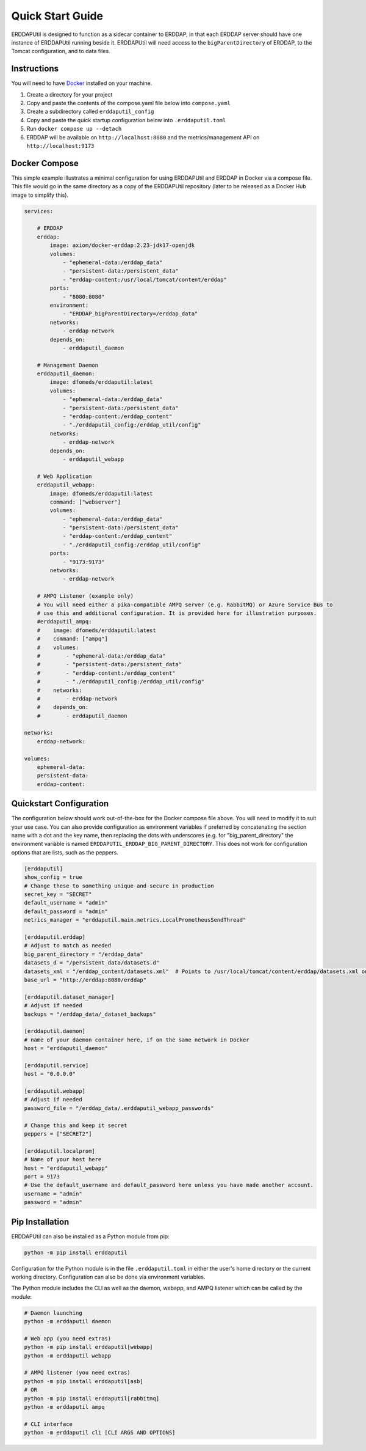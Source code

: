 Quick Start Guide
=================
ERDDAPUtil is designed to function as a sidecar container to ERDDAP, in that each ERDDAP server should have one
instance of ERDDAPUtil running beside it. ERDDAPUtil will need access to the ``bigParentDirectory`` of ERDDAP, to the
Tomcat configuration, and to data files.

Instructions
------------

You will need to have `Docker <https://www.docker.com/>`_ installed on your machine.

1. Create a directory for your project
2. Copy and paste the contents of the compose.yaml file below into ``compose.yaml``
3. Create a subdirectory called ``erddaputil_config``
4. Copy and paste the quick startup configuration below into ``.erddaputil.toml``
5. Run ``docker compose up --detach``
6. ERDDAP will be available on ``http://localhost:8080`` and the metrics/management API on ``http://localhost:9173``


Docker Compose
--------------
This simple example illustrates a minimal configuration for using ERDDAPUtil and ERDDAP
in Docker via a compose file. This file would go in the same directory as a copy of the
ERDDAPUtil repository (later to be released as a Docker Hub image to simplify this).

.. code-block:: yaml

    services:

        # ERDDAP
        erddap:
            image: axiom/docker-erddap:2.23-jdk17-openjdk
            volumes:
                - "ephemeral-data:/erddap_data"
                - "persistent-data:/persistent_data"
                - "erddap-content:/usr/local/tomcat/content/erddap"
            ports:
                - "8080:8080"
            environment:
                - "ERDDAP_bigParentDirectory=/erddap_data"
            networks:
                - erddap-network
            depends_on:
                - erddaputil_daemon

        # Management Daemon
        erddaputil_daemon:
            image: dfomeds/erddaputil:latest
            volumes:
                - "ephemeral-data:/erddap_data"
                - "persistent-data:/persistent_data"
                - "erddap-content:/erddap_content"
                - "./erddaputil_config:/erddap_util/config"
            networks:
                - erddap-network
            depends_on:
                - erddaputil_webapp

        # Web Application
        erddaputil_webapp:
            image: dfomeds/erddaputil:latest
            command: ["webserver"]
            volumes:
                - "ephemeral-data:/erddap_data"
                - "persistent-data:/persistent_data"
                - "erddap-content:/erddap_content"
                - "./erddaputil_config:/erddap_util/config"
            ports:
                - "9173:9173"
            networks:
                - erddap-network

        # AMPQ Listener (example only)
        # You will need either a pika-compatible AMPQ server (e.g. RabbitMQ) or Azure Service Bus to
        # use this and additional configuration. It is provided here for illustration purposes.
        #erddaputil_ampq:
        #    image: dfomeds/erddaputil:latest
        #    command: ["ampq"]
        #    volumes:
        #        - "ephemeral-data:/erddap_data"
        #        - "persistent-data:/persistent_data"
        #        - "erddap-content:/erddap_content"
        #        - "./erddaputil_config:/erddap_util/config"
        #    networks:
        #        - erddap-network
        #    depends_on:
        #        - erddaputil_daemon

    networks:
        erddap-network:

    volumes:
        ephemeral-data:
        persistent-data:
        erddap-content:

Quickstart Configuration
------------------------
The configuration below should work out-of-the-box for the Docker compose file above. You will need to modify it to suit
your use case. You can also provide configuration as environment variables if preferred by concatenating the section name
with a dot and the key name, then replacing the dots with underscores (e.g. for "big_parent_directory" the environment
variable is named ``ERDDAPUTIL_ERDDAP_BIG_PARENT_DIRECTORY``. This does not work for configuration options that are
lists, such as the peppers.

.. code-block:: toml

    [erddaputil]
    show_config = true
    # Change these to something unique and secure in production
    secret_key = "SECRET"
    default_username = "admin"
    default_password = "admin"
    metrics_manager = "erddaputil.main.metrics.LocalPrometheusSendThread"

    [erddaputil.erddap]
    # Adjust to match as needed
    big_parent_directory = "/erddap_data"
    datasets_d = "/persistent_data/datasets.d"
    datasets_xml = "/erddap_content/datasets.xml"  # Points to /usr/local/tomcat/content/erddap/datasets.xml on ERDDAP container
    base_url = "http://erddap:8080/erddap"

    [erddaputil.dataset_manager]
    # Adjust if needed
    backups = "/erddap_data/_dataset_backups"

    [erddaputil.daemon]
    # name of your daemon container here, if on the same network in Docker
    host = "erddaputil_daemon"

    [erddaputil.service]
    host = "0.0.0.0"

    [erddaputil.webapp]
    # Adjust if needed
    password_file = "/erddap_data/.erddaputil_webapp_passwords"

    # Change this and keep it secret
    peppers = ["SECRET2"]

    [erddaputil.localprom]
    # Name of your host here
    host = "erddaputil_webapp"
    port = 9173
    # Use the default_username and default_password here unless you have made another account.
    username = "admin"
    password = "admin"

Pip Installation
----------------
ERDDAPUtil can also be installed as a Python module from pip:

.. code-block:: Shell

   python -m pip install erddaputil


Configuration for the Python module is in the file ``.erddaputil.toml`` in either the user's
home directory or the current working directory. Configuration can also be done via environment
variables.

The Python module includes the CLI as well as the daemon, webapp, and AMPQ listener which can
be called by the module:

.. code-block:: Shell

   # Daemon launching
   python -m erddaputil daemon

   # Web app (you need extras)
   python -m pip install erddaputil[webapp]
   python -m erddaputil webapp

   # AMPQ listener (you need extras)
   python -m pip install erddaputil[asb]
   # OR
   python -m pip install erddaputil[rabbitmq]
   python -m erddaputil ampq

   # CLI interface
   python -m erddaputil cli [CLI ARGS AND OPTIONS]
